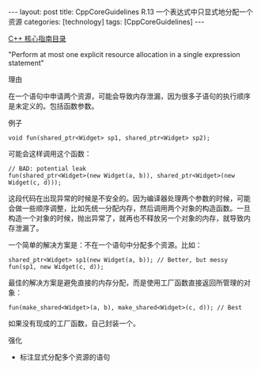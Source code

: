 #+BEGIN_EXPORT html
---
layout: post
title: CppCoreGuidelines R.13 一个表达式中只显式地分配一个资源
categories: [technology]
tags: [CppCoreGuidelines]
---
#+END_EXPORT

[[http://kimi.im/tags.html#CppCoreGuidelines-ref][C++ 核心指南目录]]

"Perform at most one explicit resource allocation in a single expression statement"


理由


在一个语句中申请两个资源，可能会导致内存泄漏，因为很多子语句的执行顺序
是未定义的。包括函数参数。


例子

#+begin_src C++ :exports both :flags -std=c++20 :namespaces std :includes  <iostream> <vector> <algorithm> :eval no-export :results output
void fun(shared_ptr<Widget> sp1, shared_ptr<Widget> sp2);
#+end_src

可能会这样调用这个函数：

#+begin_src C++ :exports both :flags -std=c++20 :namespaces std :includes  <iostream> <vector> <algorithm> :eval no-export :results output
// BAD: potential leak
fun(shared_ptr<Widget>(new Widget(a, b)), shared_ptr<Widget>(new Widget(c, d)));
#+end_src

这段代码在出现异常的时候是不安全的。因为编译器处理两个参数的时候，可能
会做一些顺序调整，比如先统一分配内存，然后调用两个对象的构造函数。一旦
构造一个对象的时候，抛出异常了，就再也不释放另一个对象的内存，就导致内
存泄漏了。

一个简单的解决方案是：不在一个语句中分配多个资源。比如：

#+begin_src C++ :exports both :flags -std=c++20 :namespaces std :includes  <iostream> <vector> <algorithm> :eval no-export :results output
shared_ptr<Widget> sp1(new Widget(a, b)); // Better, but messy
fun(sp1, new Widget(c, d));
#+end_src

最佳的解决方案是避免直接的内存分配，而是使用工厂函数直接返回所管理的对
象：

#+begin_src C++ :exports both :flags -std=c++20 :namespaces std :includes  <iostream> <vector> <algorithm> :eval no-export :results output
fun(make_shared<Widget>(a, b), make_shared<Widget>(c, d)); // Best
#+end_src

如果没有现成的工厂函数，自己封装一个。

强化
- 标注显式分配多个资源的语句
